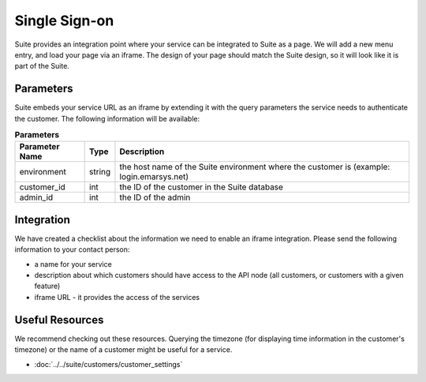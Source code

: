 Single Sign-on
==============

Suite provides an integration point where your service can be integrated to Suite as a page.
We will add a new menu entry, and load your page via an iframe. The design of your page
should match the Suite design, so it will look like it is part of the Suite.

Parameters
----------

Suite embeds your service URL as an iframe by extending it with the query parameters the service needs
to authenticate the customer. The following information will be available:

.. list-table:: **Parameters**
   :header-rows: 1

   * - Parameter Name
     - Type
     - Description
   * - environment
     - string
     - the host name of the Suite environment where the customer is (example: login.emarsys.net)
   * - customer_id
     - int
     - the ID of the customer in the Suite database
   * - admin_id
     - int
     - the ID of the admin

Integration
-----------

We have created a checklist about the information we need to enable an iframe integration.
Please send the following information to your contact person:

* a name for your service
* description about which customers should have access to the API node (all customers, or customers with a given feature)
* iframe URL - it provides the access of the services

Useful Resources
----------------

We recommend checking out these resources. Querying the timezone (for displaying time information
in the customer's timezone) or the name of a customer might be useful for a service.

* :doc:`../../suite/customers/customer_settings`

